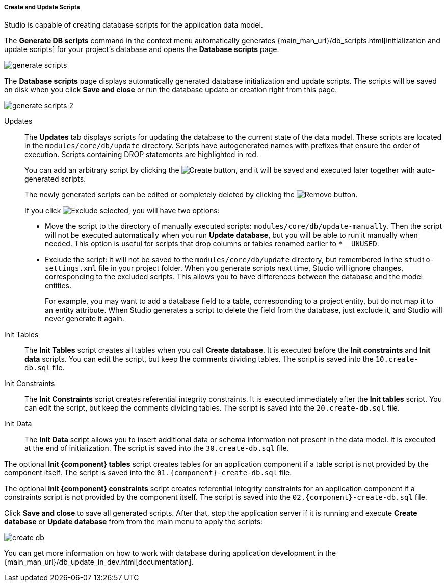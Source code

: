 :sourcesdir: ../../../../../source

[[update_scripts]]
===== Create and Update Scripts

Studio is capable of creating database scripts for the application data model.

The *Generate DB scripts* command in the context menu automatically generates {main_man_url}/db_scripts.html[initialization and update scripts] for your project's database and opens the *Database scripts* page.

image::features/data_model/generate_scripts.png[align="center"]

The *Database scripts* page displays automatically generated database initialization and update scripts. The scripts will be saved on disk when you click *Save and close* or run the database update or creation right from this page.

image::features/data_model/generate_scripts_2.png[align="center"]

Updates::
+
--
The *Updates* tab displays scripts for updating the database to the current state of the data model. These scripts are located in the `modules/core/db/update` directory. Scripts have autogenerated names with prefixes that ensure the order of execution. Scripts containing DROP statements are highlighted in red.

You can add an arbitrary script by clicking the image:plus_button.png[Create] button, and it will be saved and executed later together with auto-generated scripts.

The newly generated scripts can be edited or completely deleted by clicking the image:remove_button.png[Remove] button.

If you click image:exclude_button.png[Exclude selected], you will have two options:

* Move the script to the directory of manually executed scripts: `modules/core/db/update-manually`. Then the script will not be executed automatically when you run *Update database*, but you will be able to run it manually when needed. This option is useful for scripts that drop columns or tables renamed earlier to `*__UNUSED`.
* Exclude the script: it will not be saved to the `modules/core/db/update` directory, but remembered in the `studio-settings.xml` file in your project folder. When you generate scripts next time, Studio will ignore changes, corresponding to the excluded scripts. This allows you to have differences between the database and the model entities.
+
For example, you may want to add a database field to a table, corresponding to a project entity, but do not map it to an entity attribute. When Studio generates a script to delete the field from the database, just exclude it, and Studio will never generate it again.
--

Init Tables::
+
--
The *Init Tables* script creates all tables when you call *Create database*. It is executed before the *Init constraints* and *Init data* scripts. You can edit the script, but keep the comments dividing tables. The script is saved into the `10.create-db.sql` file.
--

Init Constraints::
+
--
The *Init Constraints* script creates referential integrity constraints. It is executed immediately after the *Init tables* script. You can edit the script, but keep the comments dividing tables. The script is saved into the `20.create-db.sql` file.
--

Init Data::
+
--
The *Init Data* script allows you to insert additional data or schema information not present in the data model. It is executed at the end of initialization. The script is saved into the `30.create-db.sql` file.
--

The optional *Init {component} tables* script creates tables for an application component if a table script is not provided by the component itself. The script is saved into the `01.{component}-create-db.sql` file.

The optional *Init {component} constraints* script creates referential integrity constraints for an application component if a constraints script is not provided by the component itself. The script is saved into the `02.{component}-create-db.sql` file.

Click *Save and close* to save all generated scripts. After that, stop the application server if it is running and execute *Create database* or *Update database* from from the main menu to apply the scripts:

image::features/data_model/create_db.png[align="center"]

You can get more information on how to work with database during application development in the {main_man_url}/db_update_in_dev.html[documentation].